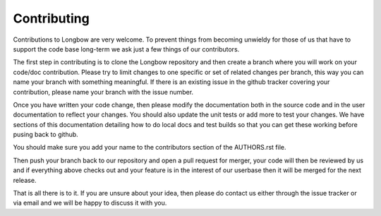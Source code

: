 Contributing
************

Contributions to Longbow are very welcome. To prevent things from becoming unwieldy for those of us that have to support the code base long-term we ask just a few things of our contributors.

The first step in contributing is to clone the Longbow repository and then create a branch where you will work on your code/doc contribution. Please try to limit changes to one specific or set of related changes per branch, this way you can name your branch with something meaningful. If there is an existing issue in the github tracker covering your contribution, please name your branch with the issue number.

Once you have written your code change, then please modify the documentation both in the source code and in the user documentation to reflect your changes. You should also update the unit tests or add more to test your changes. We have sections of this documentation detailing how to do local docs and test builds so that you can get these working before pusing back to github.

You should make sure you add your name to the contributors section of the AUTHORS.rst file.

Then push your branch back to our repository and open a pull request for merger, your code will then be reviewed by us and if everything above checks out and your feature is in the interest of our userbase then it will be merged for the next release.

That is all there is to it. If you are unsure about your idea, then please do contact us either through the issue tracker or via email and we will be happy to discuss it with you.

